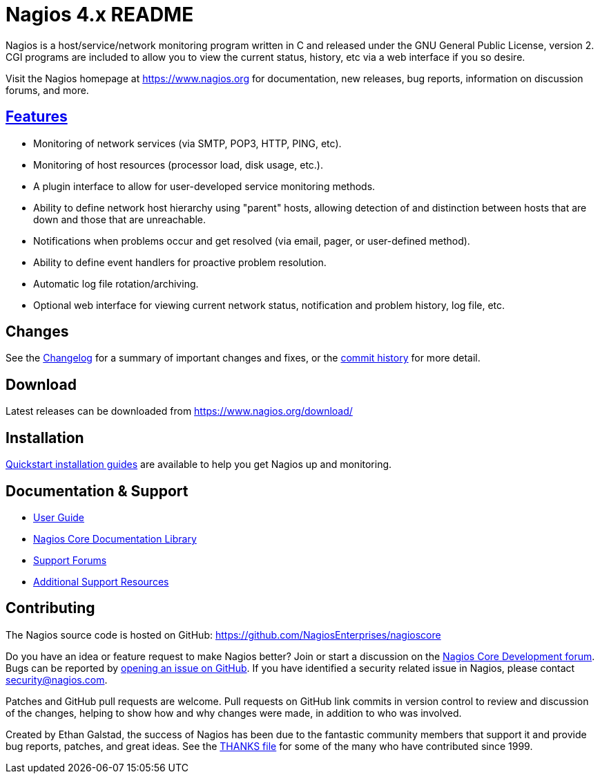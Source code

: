 Nagios 4.x README
=================

Nagios is a host/service/network monitoring program written in C and
released under the GNU General Public License, version 2. CGI programs
are included to allow you to view the current status, history, etc via
a web interface if you so desire.

Visit the Nagios homepage at https://www.nagios.org for documentation,
new releases, bug reports, information on discussion forums, and more.


https://www.nagios.org/about/features/[Features]
-----------------------------------------------
* Monitoring of network services (via SMTP, POP3, HTTP, PING, etc).
* Monitoring of host resources (processor load, disk usage, etc.).
* A plugin interface to allow for user-developed service monitoring
  methods.
* Ability to define network host hierarchy using "parent" hosts,
  allowing detection of and distinction between hosts that are down
  and those that are unreachable.
* Notifications when problems occur and get resolved (via email,
  pager, or user-defined method).
* Ability to define event handlers for proactive problem resolution.
* Automatic log file rotation/archiving.
* Optional web interface for viewing current network status,
  notification and problem history, log file, etc.


Changes
-------
See the
https://raw.githubusercontent.com/NagiosEnterprises/nagioscore/master/Changelog[Changelog]
for a summary of important changes and fixes, or the
https://github.com/NagiosEnterprises/nagioscore/commits/master[commit history]
for more detail.


Download
--------
Latest releases can be downloaded from https://www.nagios.org/download/


Installation
------------
http://nagios.sourceforge.net/docs/nagioscore/4/en/quickstart.html[Quickstart installation guides]
are available to help you get Nagios up and monitoring.


Documentation & Support
-----------------------
* http://nagios.sourceforge.net/docs/nagioscore/4/en/[User Guide]
* https://library.nagios.com/library/products/nagioscore/[Nagios Core Documentation Library]
* https://support.nagios.com/forum/viewforum.php?f=7[Support Forums]
* https://www.nagios.org/support/[Additional Support Resources]


Contributing
------------
The Nagios source code is hosted on GitHub:
https://github.com/NagiosEnterprises/nagioscore

Do you have an idea or feature request to make Nagios better? Join or
start a discussion on the
https://support.nagios.com/forum/viewforum.php?f=34[Nagios Core Development forum].
Bugs can be reported by
https://github.com/NagiosEnterprises/nagioscore/issues/new[opening an
issue on GitHub]. If you have identified a security related issue in
Nagios, please contact security@nagios.com.

Patches and GitHub pull requests are welcome. Pull requests on GitHub
link commits in version control to review and discussion of the
changes, helping to show how and why changes were made, in addition to
who was involved.

Created by Ethan Galstad, the success of Nagios has been due to the
fantastic community members that support it and provide bug reports,
patches, and great ideas. See the
https://raw.githubusercontent.com/NagiosEnterprises/nagioscore/master/THANKS[THANKS file]
for some of the many who have contributed since 1999.
